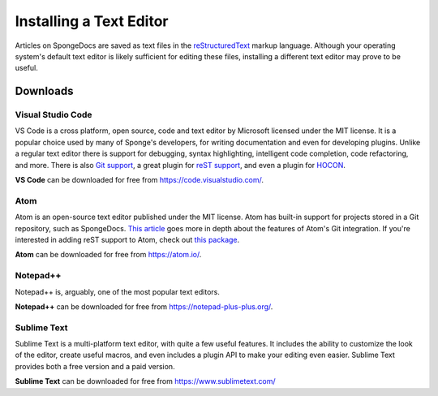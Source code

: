 ========================
Installing a Text Editor
========================

Articles on SpongeDocs are saved as text files in the `reStructuredText <https://www.sphinx-doc.org/en/master/usage/restructuredtext/basics.html>`_ markup
language. Although your operating system's default text editor is likely sufficient for editing these files, installing
a different text editor may prove to be useful.

Downloads
=========

Visual Studio Code
~~~~~~~~~~~~~~~~~~

VS Code is a cross platform, open source, code and text editor by Microsoft licensed under the MIT license. It is a popular
choice used by many of Sponge's developers, for writing documentation and even for developing plugins. Unlike a regular text
editor there is support for debugging, syntax highlighting, intelligent code completion, code refactoring, and more. There
is also `Git support <https://code.visualstudio.com/docs/editor/versioncontrol>`_, a great plugin for 
`reST support <https://marketplace.visualstudio.com/items?itemName=lextudio.restructuredtext>`_, and even
a plugin for `HOCON <https://marketplace.visualstudio.com/items?itemName=zzzz.hocon-colorizer>`_.

**VS Code** can be downloaded for free from https://code.visualstudio.com/.

Atom
~~~~

Atom is an open-source text editor published under the MIT license. Atom has built-in support for projects stored in a
Git repository, such as SpongeDocs. `This article <https://blog.atom.io/2014/03/13/git-integration.html>`_ goes more in
depth about the features of Atom's Git integration. If you're interested in adding reST support to Atom, check out
`this package <https://atom.io/packages/language-restructuredtext>`__.

**Atom** can be downloaded for free from https://atom.io/.

Notepad++
~~~~~~~~~

Notepad++ is, arguably, one of the most popular text editors.

**Notepad++** can be downloaded for free from https://notepad-plus-plus.org/.

Sublime Text
~~~~~~~~~~~~

Sublime Text is a multi-platform text editor, with quite a few useful features. It includes the ability to customize the
look of the editor, create useful macros, and even includes a plugin API to make your editing even easier. Sublime Text
provides both a free version and a paid version.

**Sublime Text** can be downloaded for free from https://www.sublimetext.com/
